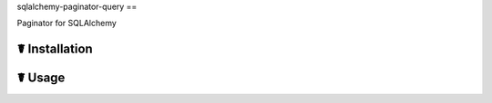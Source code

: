 sqlalchemy-paginator-query
==

.. image:: https://travis-ci.org/cls1991/ng.svg?branch=master
    :target: https://travis-ci.org/cls1991/ng

Paginator for SQLAlchemy

☤ Installation
--------------


☤ Usage
-------

::
